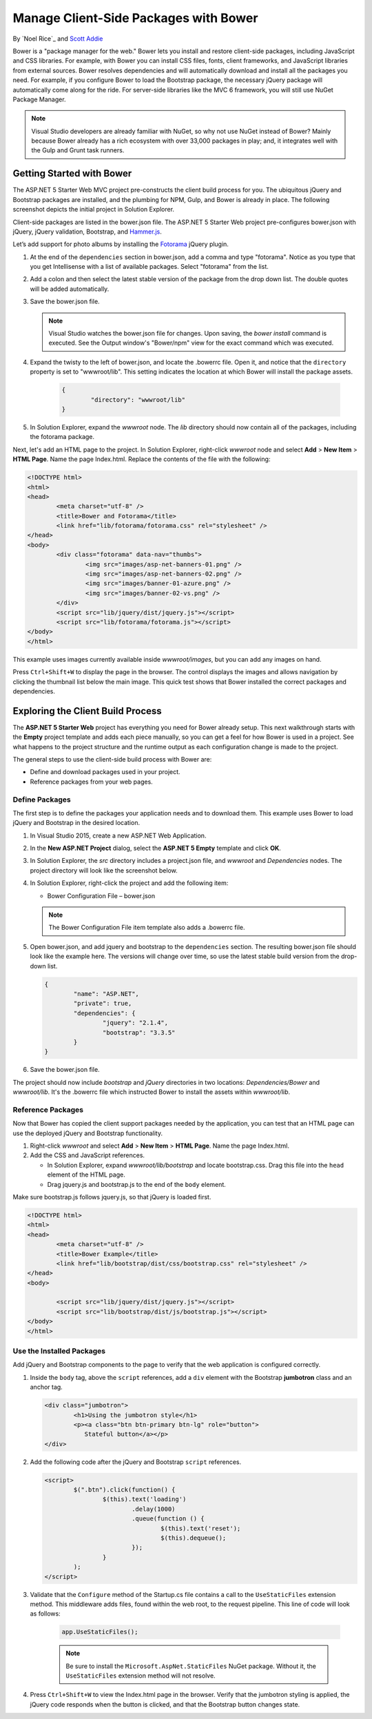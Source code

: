 Manage Client-Side Packages with Bower
======================================

By `Noel Rice`_ and `Scott Addie <http://scottaddie.com>`_

Bower is a "package manager for the web." Bower lets you install and restore client-side packages, including JavaScript and CSS libraries. For example, with Bower you can install CSS files, fonts, client frameworks, and JavaScript libraries from external sources. Bower resolves dependencies and will automatically download and install all the packages you need. For example, if you configure Bower to load the Bootstrap package, the necessary jQuery package will automatically come along for the ride. For server-side libraries like the MVC 6 framework, you will still use NuGet Package Manager.

.. note:: Visual Studio developers are already familiar with NuGet, so why not use NuGet instead of Bower? Mainly because Bower already has a rich ecosystem with over 33,000 packages in play; and, it integrates well with the Gulp and Grunt task runners.

Getting Started with Bower
--------------------------

The ASP.NET 5 Starter Web MVC project pre-constructs the client build process for you. The ubiquitous jQuery and Bootstrap packages are installed, and the plumbing for NPM, Gulp, and Bower is already in place. The following screenshot depicts the initial project in Solution Explorer. 

.. image:: bower/_static/mvc-project.png
	:width: 300px

Client-side packages are listed in the bower.json file. The ASP.NET 5 Starter Web project pre-configures bower.json with jQuery, jQuery validation, Bootstrap, and `Hammer.js <http://hammerjs.github.io/>`_. 

Let’s add support for photo albums by installing the `Fotorama <http://fotorama.io/>`_ jQuery plugin. 

#.	At the end of the ``dependencies`` section in bower.json, add a comma and type "fotorama". Notice as you type that you get Intellisense with a list of available packages. Select "fotorama" from the list. 

	.. image:: bower/_static/add-package.png
		:width: 150px

#.	Add a colon and then select the latest stable version of the package from the drop down list. The double quotes will be added automatically.

	.. image:: bower/_static/version-intellisense.png
		:width: 200px

#.	Save the bower.json file.

	.. note:: Visual Studio watches the bower.json file for changes. Upon saving, the `bower install` command is executed. See the Output window's "Bower/npm" view for the exact command which was executed. 

#.  Expand the twisty to the left of bower.json, and locate the .bowerrc file. Open it, and notice that the ``directory`` property is set to "wwwroot/lib". This setting indicates the location at which Bower will install the package assets.

	.. code-block:: none

		{
			"directory": "wwwroot/lib"
		}

#.	In Solution Explorer, expand the *wwwroot* node. The *lib* directory should now contain all of the packages, including the fotorama package. 

	.. image:: bower/_static/package-lib.png
		:width: 300px

Next, let's add an HTML page to the project. In Solution Explorer, right-click *wwwroot* node and select **Add** > **New Item** > **HTML Page**. Name the page Index.html. Replace the contents of the file with the following:

.. code-block:: html

	<!DOCTYPE html>
	<html>
	<head>
		<meta charset="utf-8" />
		<title>Bower and Fotorama</title>
		<link href="lib/fotorama/fotorama.css" rel="stylesheet" />
	</head>
	<body>
		<div class="fotorama" data-nav="thumbs">
			<img src="images/asp-net-banners-01.png" />
			<img src="images/asp-net-banners-02.png" />
			<img src="images/banner-01-azure.png" />
			<img src="images/banner-02-vs.png" />
		</div>
		<script src="lib/jquery/dist/jquery.js"></script>
		<script src="lib/fotorama/fotorama.js"></script>
	</body>
	</html>
	
This example uses images currently available inside *wwwroot/images*, but you can add any images on hand. 

Press ``Ctrl+Shift+W`` to display the page in the browser. The control displays the images and allows navigation by clicking the thumbnail list below the main image. This quick test shows that Bower installed the correct packages and dependencies. 

.. image:: bower/_static/photo-gallery.png

Exploring the Client Build Process
----------------------------------

The **ASP.NET 5 Starter Web** project has everything you need for Bower already setup. This next walkthrough starts with the **Empty** project template and adds each piece manually, so you can get a feel for how Bower is used in a project. See what happens to the project structure and the runtime output as each configuration change is made to the project. 

The general steps to use the client-side build process with Bower are: 

- Define and download packages used in your project. 
- Reference packages from your web pages.  

Define Packages
^^^^^^^^^^^^^^^ 

The first step is to define the packages your application needs and to download them. This example uses Bower to load jQuery and Bootstrap in the desired location. 

#.	In Visual Studio 2015, create a new ASP.NET Web Application.
#.	In the **New ASP.NET Project** dialog, select the **ASP.NET 5 Empty** template and click **OK**.
#.	In Solution Explorer, the *src* directory includes a project.json file, and *wwwroot* and *Dependencies* nodes. The project directory will look like the screenshot below.

	.. image:: bower/_static/empty-project.png
		:width: 300px

#.	In Solution Explorer, right-click the project and add the following item:

	- Bower Configuration File – bower.json
	
	.. note:: The Bower Configuration File item template also adds a .bowerrc file.

#.	Open bower.json, and add jquery and bootstrap to the ``dependencies`` section. The resulting bower.json file should look like the example here. The versions will change over time, so use the latest stable build version from the drop-down list.

	.. code-block:: none

		{
			"name": "ASP.NET",
			"private": true,
			"dependencies": {
				"jquery": "2.1.4",
				"bootstrap": "3.3.5"
			}
		}

#.	Save the bower.json file.

The project should now include *bootstrap* and *jQuery* directories in two locations: *Dependencies/Bower* and *wwwroot/lib*. It's the .bowerrc file which instructed Bower to install the assets within *wwwroot/lib*. 

.. image:: bower/_static/bower-dependencies.png
	:width: 300px
 

Reference Packages
^^^^^^^^^^^^^^^^^^

Now that Bower has copied the client support packages needed by the application, you can test that an HTML page can use the deployed jQuery and Bootstrap functionality. 

#.	Right-click *wwwroot* and select **Add** > **New Item** > **HTML Page**. Name the page Index.html.
#.	Add the CSS and JavaScript references. 

	- In Solution Explorer, expand *wwwroot/lib/bootstrap* and locate bootstrap.css. Drag this file into the ``head`` element of the HTML page. 
	- Drag jquery.js and bootstrap.js to the end of the ``body`` element. 

Make sure bootstrap.js follows jquery.js, so that jQuery is loaded first. 

.. code-block:: html

	<!DOCTYPE html>
	<html>
	<head>
		<meta charset="utf-8" />
		<title>Bower Example</title>
		<link href="lib/bootstrap/dist/css/bootstrap.css" rel="stylesheet" />
	</head>
	<body>

		<script src="lib/jquery/dist/jquery.js"></script>
		<script src="lib/bootstrap/dist/js/bootstrap.js"></script>
	</body>
	</html>


Use the Installed Packages
^^^^^^^^^^^^^^^^^^^^^^^^^^

Add jQuery and Bootstrap components to the page to verify that the web application is configured correctly.

#.	Inside the ``body`` tag, above the ``script`` references, add a ``div`` element with the Bootstrap **jumbotron** class and an anchor tag.

	.. code-block:: html

		<div class="jumbotron">
			<h1>Using the jumbotron style</h1>
			<p><a class="btn btn-primary btn-lg" role="button">
			   Stateful button</a></p>
		</div>

#.	Add the following code after the jQuery and Bootstrap ``script`` references. 

	.. code-block:: html
	
		<script>
			$(".btn").click(function() {
				$(this).text('loading')
					.delay(1000)
					.queue(function () {
						$(this).text('reset');
						$(this).dequeue();
					});
				}            
			);
		</script>

#.  Validate that the ``Configure`` method of the Startup.cs file contains a call to the ``UseStaticFiles`` extension method. This middleware adds files, found within the web root, to the request pipeline. This line of code will look as follows:

	.. code-block:: c#
	
		app.UseStaticFiles();
		
	.. note:: Be sure to install the ``Microsoft.AspNet.StaticFiles`` NuGet package. Without it, the ``UseStaticFiles`` extension method will not resolve.

#.	Press ``Ctrl+Shift+W`` to view the Index.html page in the browser. Verify that the jumbotron styling is applied, the jQuery code responds when the button is clicked, and that the Bootstrap button changes state. 

	.. image:: bower/_static/jumbotron.png


